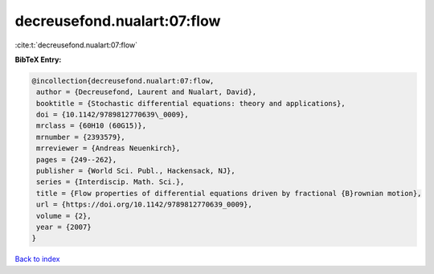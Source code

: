 decreusefond.nualart:07:flow
============================

:cite:t:`decreusefond.nualart:07:flow`

**BibTeX Entry:**

.. code-block:: bibtex

   @incollection{decreusefond.nualart:07:flow,
    author = {Decreusefond, Laurent and Nualart, David},
    booktitle = {Stochastic differential equations: theory and applications},
    doi = {10.1142/9789812770639\_0009},
    mrclass = {60H10 (60G15)},
    mrnumber = {2393579},
    mrreviewer = {Andreas Neuenkirch},
    pages = {249--262},
    publisher = {World Sci. Publ., Hackensack, NJ},
    series = {Interdiscip. Math. Sci.},
    title = {Flow properties of differential equations driven by fractional {B}rownian motion},
    url = {https://doi.org/10.1142/9789812770639_0009},
    volume = {2},
    year = {2007}
   }

`Back to index <../By-Cite-Keys.rst>`_
